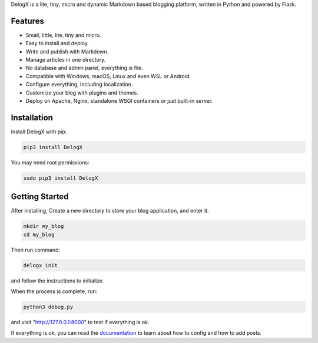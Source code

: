 DelogX is a lite, tiny, micro and dynamic Markdown based blogging platform, written in Python and powered by Flask.

Features
--------

-  Small, little, lite, tiny and micro.
-  Easy to install and deploy.
-  Write and publish with Markdown.
-  Manage articles in one directory.
-  No database and admin panel, everything is file.
-  Compatible with Windows, macOS, Linux and even WSL or Android.
-  Configure everything, including localization.
-  Customize your blog with plugins and themes.
-  Deploy on Apache, Nginx, standalone WSGI containers or just built-in server.

Installation
------------

Install DelogX with pip:

.. code:: shell

    pip3 install DelogX

You may need root permissions:

.. code:: shell

    sudo pip3 install DelogX

Getting Started
---------------

After installing, Create a new directory to store your blog application, and enter it.

.. code:: shell

    mkdir my_blog
    cd my_blog

Then run command:

.. code:: shell

    delogx init

and follow the instructions to initialize.

When the process is complete, run:

.. code:: shell

    python3 debug.py

and visit "http://127.0.0.1:8000" to test if everything is ok.

If everything is ok, you can read the `documentation <https://github.com/deluxghost/DelogX/wiki>`__ to learn about how to config and how to add posts.
